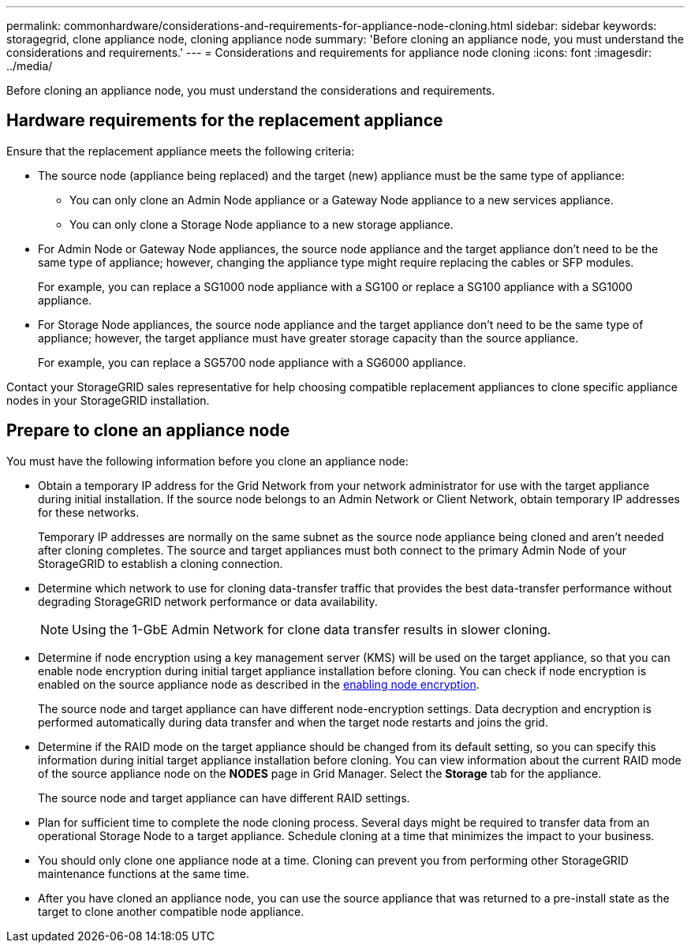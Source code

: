 ---
permalink: commonhardware/considerations-and-requirements-for-appliance-node-cloning.html
sidebar: sidebar
keywords: storagegrid, clone appliance node, cloning appliance node
summary: 'Before cloning an appliance node, you must understand the considerations and requirements.'
---
= Considerations and requirements for appliance node cloning
:icons: font
:imagesdir: ../media/

[.lead]
Before cloning an appliance node, you must understand the considerations and requirements.

== Hardware requirements for the replacement appliance

Ensure that the replacement appliance meets the following criteria:

* The source node (appliance being replaced) and the target (new) appliance must be the same type of appliance:
 ** You can only clone an Admin Node appliance or a Gateway Node appliance to a new services appliance.
 ** You can only clone a Storage Node appliance to a new storage appliance.
* For Admin Node or Gateway Node appliances, the source node appliance and the target appliance don't need to be the same type of appliance; however, changing the appliance type might require replacing the cables or SFP modules.
+
For example, you can replace a SG1000 node appliance with a SG100 or replace a SG100 appliance with a SG1000 appliance.

* For Storage Node appliances, the source node appliance and the target appliance don't need to be the same type of appliance; however, the target appliance must have greater storage capacity than the source appliance.
+
For example, you can replace a SG5700 node appliance with a SG6000 appliance.

Contact your StorageGRID sales representative for help choosing compatible replacement appliances to clone specific appliance nodes in your StorageGRID installation.

== Prepare to clone an appliance node

You must have the following information before you clone an appliance node:

* Obtain a temporary IP address for the Grid Network from your network administrator for use with the target appliance during initial installation. If the source node belongs to an Admin Network or Client Network, obtain temporary IP addresses for these networks.
+
Temporary IP addresses are normally on the same subnet as the source node appliance being cloned and aren't needed after cloning completes. The source and target appliances must both connect to the primary Admin Node of your StorageGRID to establish a cloning connection.

* Determine which network to use for cloning data-transfer traffic that provides the best data-transfer performance without degrading StorageGRID network performance or data availability.
+
NOTE: Using the 1-GbE Admin Network for clone data transfer results in slower cloning.

* Determine if node encryption using a key management server (KMS) will be used on the target appliance, so that you can enable node encryption during initial target appliance installation before cloning. You can check if node encryption is enabled on the source appliance node as described in the link:../installconfig/optional-enabling-node-encryption.html[enabling node encryption].
+
The source node and target appliance can have different node-encryption settings. Data decryption and encryption is performed automatically during data transfer and when the target node restarts and joins the grid.

* Determine if the RAID mode on the target appliance should be changed from its default setting, so you can specify this information during initial target appliance installation before cloning. You can view information about the current RAID mode of the source appliance node on the *NODES* page in Grid Manager. Select the *Storage* tab for the appliance.
+
The source node and target appliance can have different RAID settings.

* Plan for sufficient time to complete the node cloning process. Several days might be required to transfer data from an operational Storage Node to a target appliance. Schedule cloning at a time that minimizes the impact to your business.
* You should only clone one appliance node at a time. Cloning can prevent you from performing other StorageGRID maintenance functions at the same time.
* After you have cloned an appliance node, you can use the source appliance that was returned to a pre-install state as the target to clone another compatible node appliance.
